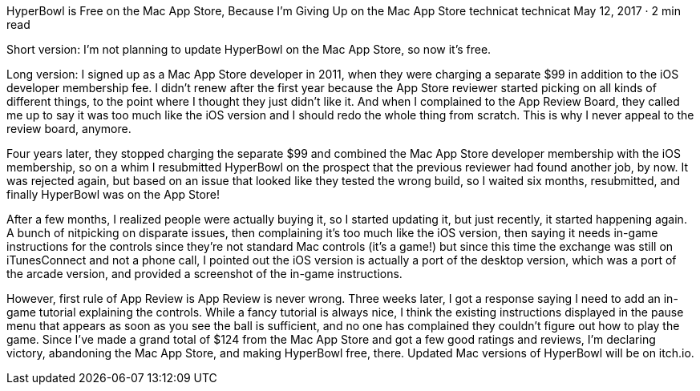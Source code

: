 HyperBowl is Free on the Mac App Store, Because I’m Giving Up on the Mac App Store
technicat
technicat
May 12, 2017 · 2 min read

Short version: I’m not planning to update HyperBowl on the Mac App Store, so now it’s free.

Long version: I signed up as a Mac App Store developer in 2011, when they were charging a separate $99 in addition to the iOS developer membership fee. I didn’t renew after the first year because the App Store reviewer started picking on all kinds of different things, to the point where I thought they just didn’t like it. And when I complained to the App Review Board, they called me up to say it was too much like the iOS version and I should redo the whole thing from scratch. This is why I never appeal to the review board, anymore.

Four years later, they stopped charging the separate $99 and combined the Mac App Store developer membership with the iOS membership, so on a whim I resubmitted HyperBowl on the prospect that the previous reviewer had found another job, by now. It was rejected again, but based on an issue that looked like they tested the wrong build, so I waited six months, resubmitted, and finally HyperBowl was on the App Store!

After a few months, I realized people were actually buying it, so I started updating it, but just recently, it started happening again. A bunch of nitpicking on disparate issues, then complaining it’s too much like the iOS version, then saying it needs in-game instructions for the controls since they’re not standard Mac controls (it’s a game!) but since this time the exchange was still on iTunesConnect and not a phone call, I pointed out the iOS version is actually a port of the desktop version, which was a port of the arcade version, and provided a screenshot of the in-game instructions.

However, first rule of App Review is App Review is never wrong. Three weeks later, I got a response saying I need to add an in-game tutorial explaining the controls. While a fancy tutorial is always nice, I think the existing instructions displayed in the pause menu that appears as soon as you see the ball is sufficient, and no one has complained they couldn’t figure out how to play the game. Since I’ve made a grand total of $124 from the Mac App Store and got a few good ratings and reviews, I’m declaring victory, abandoning the Mac App Store, and making HyperBowl free, there. Updated Mac versions of HyperBowl will be on itch.io.
